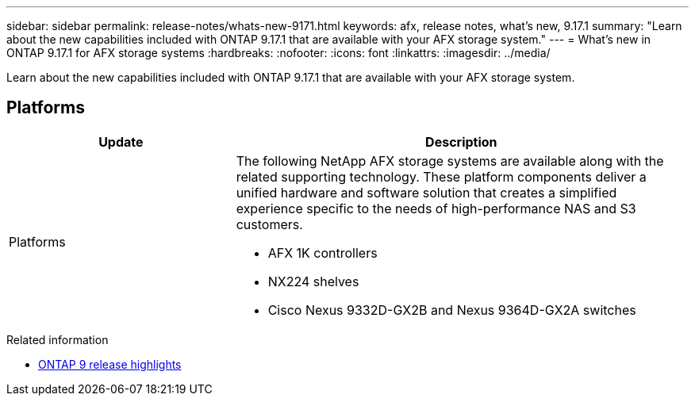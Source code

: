 ---
sidebar: sidebar
permalink: release-notes/whats-new-9171.html
keywords: afx, release notes, what's new, 9.17.1
summary: "Learn about the new capabilities included with ONTAP 9.17.1 that are available with your AFX storage system."
---
= What's new in ONTAP 9.17.1 for AFX storage systems
:hardbreaks:
:nofooter:
:icons: font
:linkattrs:
:imagesdir: ../media/

[.lead]
Learn about the new capabilities included with ONTAP 9.17.1 that are available with your AFX storage system.

== Platforms

[cols="2,4" options="header"]
|===
// header row
| Update
| Description


// first body row
| Platforms
a| The following NetApp AFX storage systems are available along with the related supporting technology. These platform components deliver a unified hardware and software solution that creates a simplified experience specific to the needs of high-performance NAS and S3 customers.

* AFX 1K controllers
* NX224 shelves
* Cisco Nexus 9332D-GX2B and Nexus 9364D-GX2A switches

// table end
|===

.Related information

* https://docs.netapp.com/us-en/ontap/release-notes/index.html[ONTAP 9 release highlights^]
